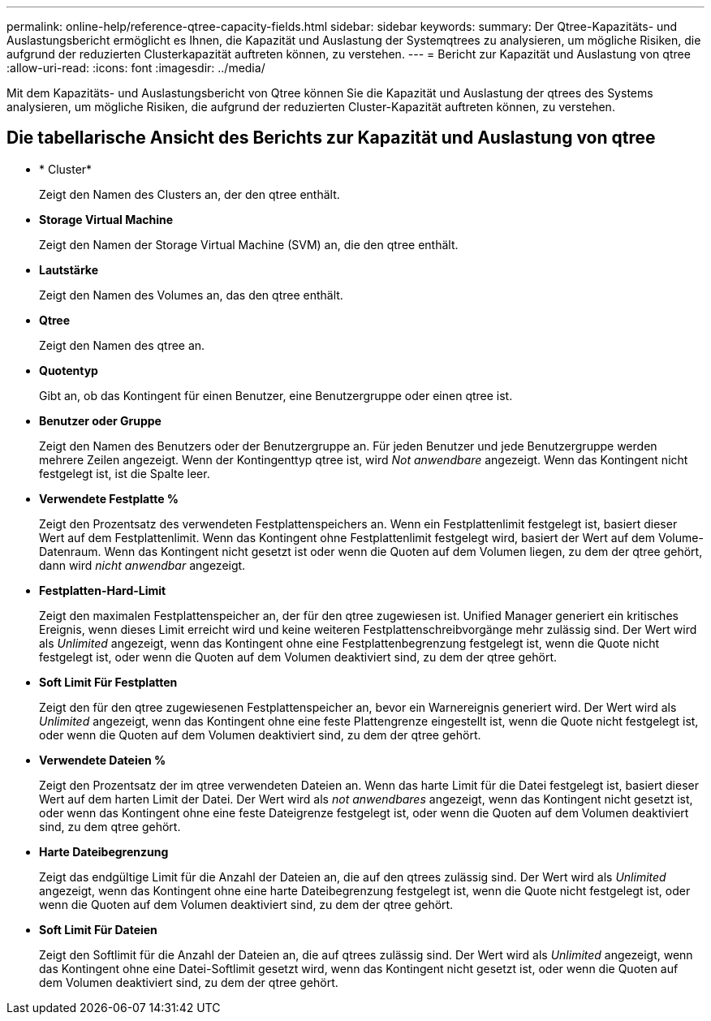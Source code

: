 ---
permalink: online-help/reference-qtree-capacity-fields.html 
sidebar: sidebar 
keywords:  
summary: Der Qtree-Kapazitäts- und Auslastungsbericht ermöglicht es Ihnen, die Kapazität und Auslastung der Systemqtrees zu analysieren, um mögliche Risiken, die aufgrund der reduzierten Clusterkapazität auftreten können, zu verstehen. 
---
= Bericht zur Kapazität und Auslastung von qtree
:allow-uri-read: 
:icons: font
:imagesdir: ../media/


[role="lead"]
Mit dem Kapazitäts- und Auslastungsbericht von Qtree können Sie die Kapazität und Auslastung der qtrees des Systems analysieren, um mögliche Risiken, die aufgrund der reduzierten Cluster-Kapazität auftreten können, zu verstehen.



== Die tabellarische Ansicht des Berichts zur Kapazität und Auslastung von qtree

* * Cluster*
+
Zeigt den Namen des Clusters an, der den qtree enthält.

* *Storage Virtual Machine*
+
Zeigt den Namen der Storage Virtual Machine (SVM) an, die den qtree enthält.

* *Lautstärke*
+
Zeigt den Namen des Volumes an, das den qtree enthält.

* *Qtree*
+
Zeigt den Namen des qtree an.

* *Quotentyp*
+
Gibt an, ob das Kontingent für einen Benutzer, eine Benutzergruppe oder einen qtree ist.

* *Benutzer oder Gruppe*
+
Zeigt den Namen des Benutzers oder der Benutzergruppe an. Für jeden Benutzer und jede Benutzergruppe werden mehrere Zeilen angezeigt. Wenn der Kontingenttyp qtree ist, wird _Not anwendbare_ angezeigt. Wenn das Kontingent nicht festgelegt ist, ist die Spalte leer.

* *Verwendete Festplatte %*
+
Zeigt den Prozentsatz des verwendeten Festplattenspeichers an. Wenn ein Festplattenlimit festgelegt ist, basiert dieser Wert auf dem Festplattenlimit. Wenn das Kontingent ohne Festplattenlimit festgelegt wird, basiert der Wert auf dem Volume-Datenraum. Wenn das Kontingent nicht gesetzt ist oder wenn die Quoten auf dem Volumen liegen, zu dem der qtree gehört, dann wird _nicht anwendbar_ angezeigt.

* *Festplatten-Hard-Limit*
+
Zeigt den maximalen Festplattenspeicher an, der für den qtree zugewiesen ist. Unified Manager generiert ein kritisches Ereignis, wenn dieses Limit erreicht wird und keine weiteren Festplattenschreibvorgänge mehr zulässig sind. Der Wert wird als _Unlimited_ angezeigt, wenn das Kontingent ohne eine Festplattenbegrenzung festgelegt ist, wenn die Quote nicht festgelegt ist, oder wenn die Quoten auf dem Volumen deaktiviert sind, zu dem der qtree gehört.

* *Soft Limit Für Festplatten*
+
Zeigt den für den qtree zugewiesenen Festplattenspeicher an, bevor ein Warnereignis generiert wird. Der Wert wird als _Unlimited_ angezeigt, wenn das Kontingent ohne eine feste Plattengrenze eingestellt ist, wenn die Quote nicht festgelegt ist, oder wenn die Quoten auf dem Volumen deaktiviert sind, zu dem der qtree gehört.

* *Verwendete Dateien %*
+
Zeigt den Prozentsatz der im qtree verwendeten Dateien an. Wenn das harte Limit für die Datei festgelegt ist, basiert dieser Wert auf dem harten Limit der Datei. Der Wert wird als _not anwendbares_ angezeigt, wenn das Kontingent nicht gesetzt ist, oder wenn das Kontingent ohne eine feste Dateigrenze festgelegt ist, oder wenn die Quoten auf dem Volumen deaktiviert sind, zu dem qtree gehört.

* *Harte Dateibegrenzung*
+
Zeigt das endgültige Limit für die Anzahl der Dateien an, die auf den qtrees zulässig sind. Der Wert wird als _Unlimited_ angezeigt, wenn das Kontingent ohne eine harte Dateibegrenzung festgelegt ist, wenn die Quote nicht festgelegt ist, oder wenn die Quoten auf dem Volumen deaktiviert sind, zu dem der qtree gehört.

* *Soft Limit Für Dateien*
+
Zeigt den Softlimit für die Anzahl der Dateien an, die auf qtrees zulässig sind. Der Wert wird als _Unlimited_ angezeigt, wenn das Kontingent ohne eine Datei-Softlimit gesetzt wird, wenn das Kontingent nicht gesetzt ist, oder wenn die Quoten auf dem Volumen deaktiviert sind, zu dem der qtree gehört.


